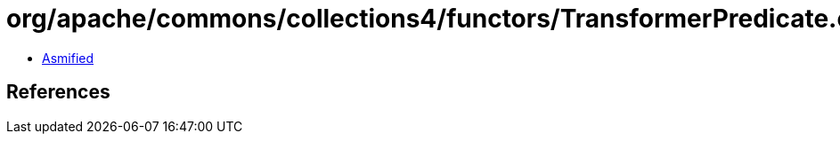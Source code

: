 = org/apache/commons/collections4/functors/TransformerPredicate.class

 - link:TransformerPredicate-asmified.java[Asmified]

== References

